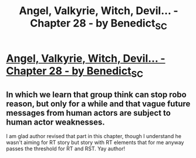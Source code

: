 #+TITLE: Angel, Valkyrie, Witch, Devil... - Chapter 28 - by Benedict_SC

* [[http://archiveofourown.org/works/9402014/chapters/26651616][Angel, Valkyrie, Witch, Devil... - Chapter 28 - by Benedict_SC]]
:PROPERTIES:
:Author: rationalidurr
:Score: 10
:DateUnix: 1502990303.0
:DateShort: 2017-Aug-17
:END:

** In which we learn that group think can stop robo reason, but only for a while and that vague future messages from human actors are subject to human actor weaknesses.

I am glad author revised that part in this chapter, though I understand he wasn't aiming for RT story but story with RT elements that for me anyway passes the threshold for RT and RST. Yay author!
:PROPERTIES:
:Author: rationalidurr
:Score: 2
:DateUnix: 1502990545.0
:DateShort: 2017-Aug-17
:END:
